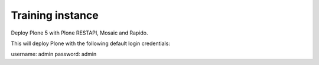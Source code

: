 Training instance
=================

Deploy Plone 5 with Plone RESTAPI, Mosaic and Rapido.

.. image:: https://www.herokucdn.com/deploy/button.png
    :target: https://heroku.com/deploy
    
This will deploy Plone with the following default login credentials:

username: admin
password: admin
